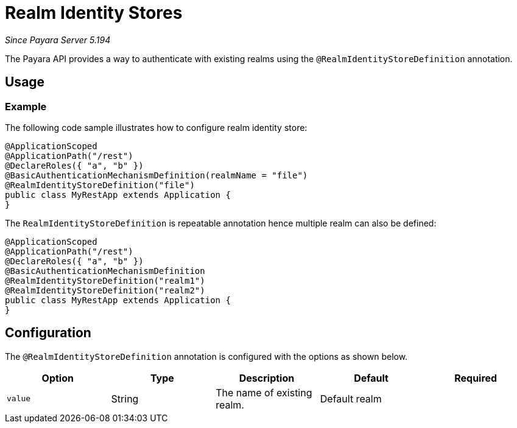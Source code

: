 [[realm-identity-stores]]
= Realm Identity Stores

_Since Payara Server 5.194_

The Payara API provides a way to authenticate with existing realms using the `@RealmIdentityStoreDefinition` annotation.

[[usage]]
== Usage

[[usage-example]]
=== Example

The following code sample illustrates how to configure realm identity store:

[source, java]
----
@ApplicationScoped
@ApplicationPath("/rest")
@DeclareRoles({ "a", "b" })
@BasicAuthenticationMechanismDefinition(realmName = "file")
@RealmIdentityStoreDefinition("file")
public class MyRestApp extends Application {
}
----

The `RealmIdentityStoreDefinition` is repeatable annotation hence multiple realm can also be defined:
[source, java]
----
@ApplicationScoped
@ApplicationPath("/rest")
@DeclareRoles({ "a", "b" })
@BasicAuthenticationMechanismDefinition
@RealmIdentityStoreDefinition("realm1")
@RealmIdentityStoreDefinition("realm2")
public class MyRestApp extends Application {
}
----


[[configuration]]
== Configuration

The `@RealmIdentityStoreDefinition` annotation is configured with the options as shown below.

|===
| Option | Type | Description | Default | Required

| `value`
| String
| The name of existing realm.
| Default realm
|
|===
